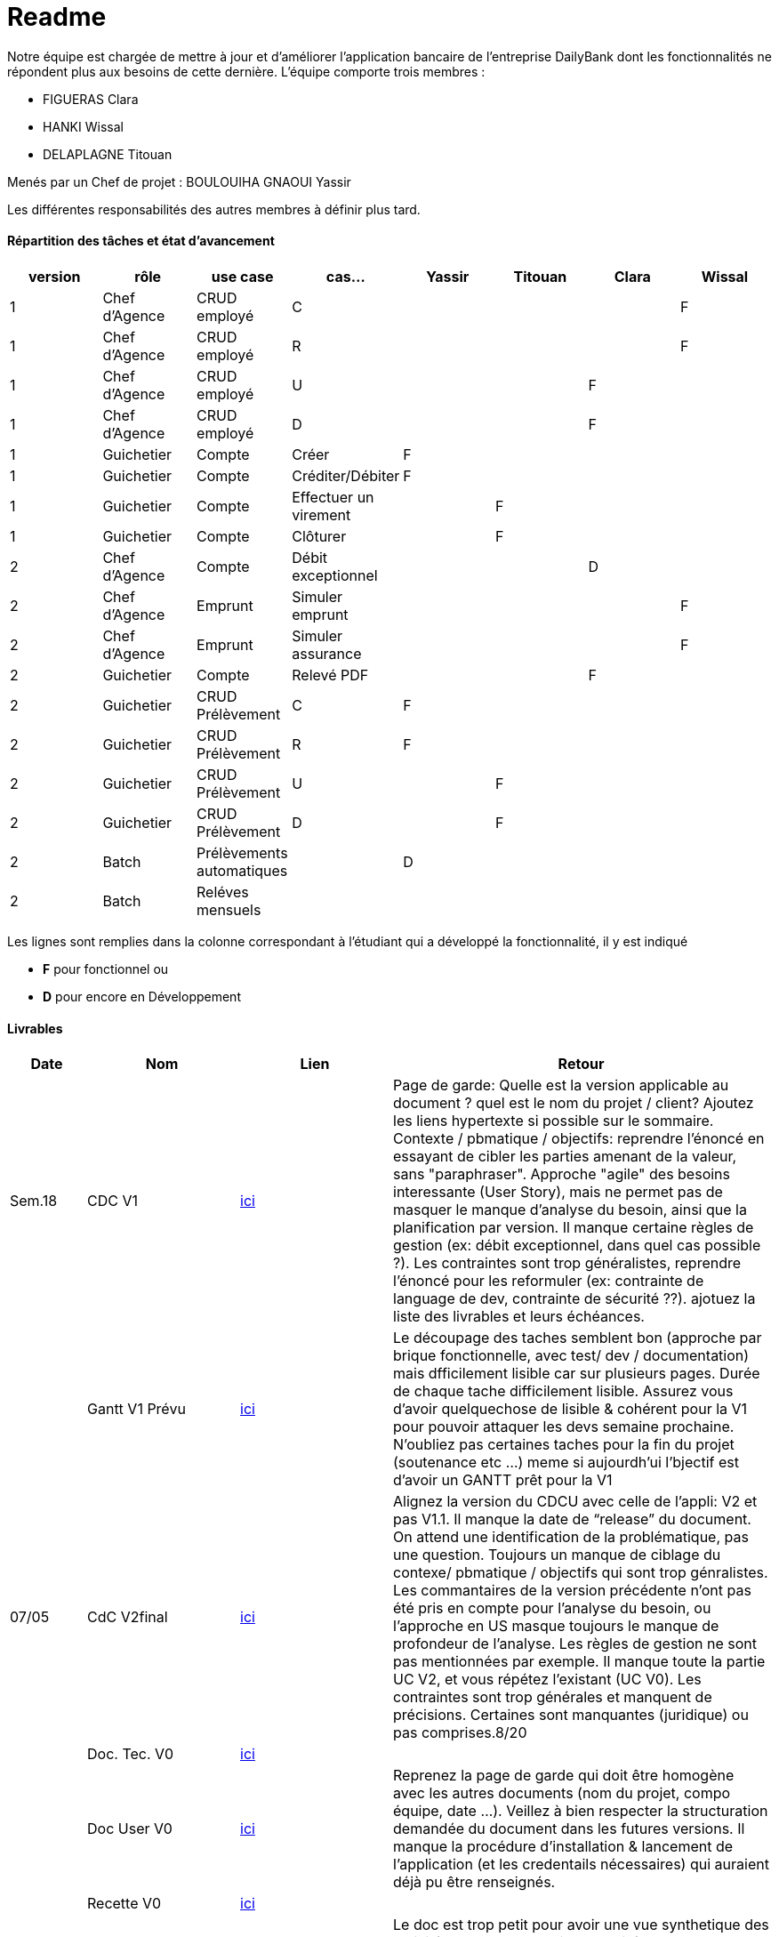 = Readme

Notre équipe est chargée de mettre à jour et d'améliorer l'application bancaire de l'entreprise DailyBank dont les fonctionnalités ne répondent plus aux besoins de cette dernière.
L'équipe comporte trois membres :

- FIGUERAS Clara
- HANKI Wissal
- DELAPLAGNE Titouan 

Menés par un Chef de projet : BOULOUIHA GNAOUI Yassir

Les différentes responsabilités des autres membres à définir plus tard.

==== Répartition des tâches et état d'avancement
[options="header,footer"]
|=======================
|version|rôle     |use case   |cas...                 |  Yassir | Titouan  |  Clara  | Wissal
|1    |Chef d’Agence    |CRUD employé  |C| | | |F
|1    |Chef d’Agence    |CRUD employé  |R| | | |F
|1    |Chef d’Agence |CRUD employé  |U| | |F |
|1    |Chef d’Agence   |CRUD employé  |D| | |F |
|1    |Guichetier     | Compte | Créer|F| | | 
|1    |Guichetier     | Compte | Créditer/Débiter|F| | | 
|1    |Guichetier     | Compte | Effectuer un virement|| F | | 
|1    |Guichetier     | Compte | Clôturer|| F | | 
|2    |Chef d’Agence     | Compte | Débit exceptionnel| | | D | 
|2    |Chef d’Agence     | Emprunt | Simuler emprunt|| | | F
|2    |Chef d’Agence     | Emprunt | Simuler assurance|| | | F
|2    |Guichetier     | Compte | Relevé PDF|| | F| 
|2    |Guichetier     | CRUD Prélèvement | C|F| | | 
|2    |Guichetier     | CRUD Prélèvement | R|F| | | 
|2    |Guichetier     | CRUD Prélèvement | U|| F | | 
|2    |Guichetier     | CRUD Prélèvement | D|| F | | 
|2    |Batch     | Prélèvements automatiques | |D| | | 
|2    |Batch     | Reléves mensuels | || | | 

|=======================

Les lignes sont remplies dans la colonne correspondant à l'étudiant qui a développé la fonctionnalité, il y est indiqué

*	*F* pour fonctionnel ou
*	*D* pour encore en Développement

==== Livrables

[cols="1,2,2,5",options=header]
|===
| Date    | Nom         |  Lien                             | Retour
| Sem.18  | CDC V1      |         link:/S2-05_Gestion_Projet/CDCUV1.asciidoc[ici]                          |Page de garde: Quelle est la version applicable au document ? quel est le nom du projet / client? Ajoutez les liens hypertexte si possible sur le sommaire. Contexte / pbmatique / objectifs: reprendre l'énoncé en essayant de cibler les parties amenant de la valeur, sans "paraphraser". Approche "agile" des besoins interessante (User Story), mais ne permet pas de masquer le manque d'analyse du besoin, ainsi que la planification par version. Il manque certaine règles de gestion (ex: débit exceptionnel, dans quel cas possible ?). Les contraintes sont trop généralistes, reprendre l'énoncé pour les reformuler (ex: contrainte de language de dev, contrainte de sécurité ??). ajotuez la liste des livrables et leurs échéances.           
|         |Gantt V1 Prévu|       link:/S2-05_Gestion_Projet/GantV1_prev.pdf[ici]                              |Le découpage des taches semblent bon (approche par brique fonctionnelle, avec test/ dev / documentation) mais dfficilement lisible car sur plusieurs pages. Durée de chaque tache difficilement lisible. Assurez vous d'avoir quelquechose de lisible & cohérent pour la V1 pour pouvoir attaquer les devs semaine prochaine. N'oubliez pas certaines taches pour la fin du projet (soutenance etc ...) meme si aujourdh'ui l'bjectif est d'avoir un GANTT prêt pour la V1
| 07/05  | CdC V2final|          link:/S2-05_Gestion_Projet/CDCUV2.asciidoc[ici]                           |Alignez la version du CDCU avec celle de l’appli: V2 et pas V1.1. Il manque la date de “release” du document. On attend une identification de la problématique, pas une question. Toujours un manque de ciblage du contexe/ pbmatique / objectifs qui sont trop génralistes. Les commantaires de la version précédente n’ont pas été pris en compte pour l’analyse du besoin, ou l’approche en US masque toujours le manque de profondeur de l’analyse. Les règles de gestion ne sont pas mentionnées par exemple. Il manque toute la partie UC V2, et vous répétez l’existant (UC V0). Les contraintes sont trop générales et manquent de précisions. Certaines sont manquantes (juridique) ou pas comprises.8/20  
|         | Doc. Tec. V0 |     link:/S2-01_Developpement_Application/Doc_Technique.asciidoc[ici]   |    
|         | Doc User V0    |     link:/S2-05_Gestion_Projet/Doc-Utilisateur.asciidoc[ici] |Reprenez la page de garde qui doit être homogène avec les autres documents (nom du projet, compo équipe, date ...). Veillez à bien respecter la structuration demandée du document dans les futures versions. Il manque la procédure d'installation & lancement de l'application (et les credentails nécessaires) qui auraient déjà pu être renseignés.
|         | Recette V0  |        link:/S2-01_Developpement_Application/Cahier_Recette.asciidoc[ici]              | 
| 31/05   | Gantt V1  réalisé    |    link:/S2-05_Gestion_Projet/GantReelV1-PrevV2.pdf[ici] (Telecharger le pdf pour bonne lisibilité)   | Le doc est trop petit pour avoir une vue synthetique des activités avec leur enchainement, il faut zoomer. Les acitivtiés ne sont pas effectées. Le découpage ne permet pas de voir l’enchainement des taches annexes de chaque dev (doc pour chaque fonctionnalité, qui la fait …)? la semaine IHM
|         | Doc. Util. V1 |   link:/S2-05_Gestion_Projet/Doc-Utilisateur.asciidoc[ici]      |Page de garde: la V1.3 est la version logicielle à laquelle la doc est applicable ? ou la version du doc ? indiquer la version logicielle applicable. indiquer les credentials à utiliser. Essayez d’étofferle document avec des exemples concret. Abordez les cas d’erreur (saisie incorrecte …). Attention à l’orthographe. 
GPO: Le repo GIT devrait être structuré par version de l’application pour une meilleure accessibilité. Les taches du KanBan ne semblent pas complètement en ligne avec les GANTTs. Attention à bien ajouter tous les taggings necessaires, notamment la priorisation (must / should …)
        
|         | Doc. Tec. V1 |  link:/S2-01_Developpement_Application/Doc_Technique.asciidoc[ici]   |     
|         | Code V1    |    link:S2-01_Developpement_Application/DailyBank/src[ici]    | 
|         | Recette V1 | link:/S2-01_Developpement_Application/Cahier_Recette.asciidoc[ici]   | 
|         | Gantt V2 prévu |  link:/S2-05_Gestion_Projet/GantReelV1-PrevV2.pdf[ici] (Telecharger le pdf pour bonne lisibilité)  | le gANTT a l’air strictement identique au GANTT V1 réalisé. IL n’y a pas eu d’ajustement ? d’ajout ? a reprendre.
| 14/06   | Gantt V2  réalisé    | link:/S2-05_Gestion_Projet/GantReelV2.pdf[ici] (Telecharger le pdf pour bonne lisibilité) | 
|         | Doc. Util. V2 | link:/S2-05_Gestion_Projet/Doc-Utilisateur.asciidoc[ici] |         
|         | Doc. Tec. V2 | link:/S2-01_Developpement_Application/Doc_Technique.asciidoc[ici] |     
|         | Code V2    | link:S2-01_Developpement_Application/DailyBank/src[ici] | 
|         | Recette V2 | link:/S2-01_Developpement_Application/Cahier_Recette.asciidoc[ici] | 
|         | `jar` projet |  link:/S2-01_Developpement_Application/DailyBank/target/DailyBank-1.0-shaded.jar[ici]  | 
|         | `JavaDoc` |  link:/S2-01_Developpement_Application/DailyBank/target/Javadoc[ici]  | 
|===
